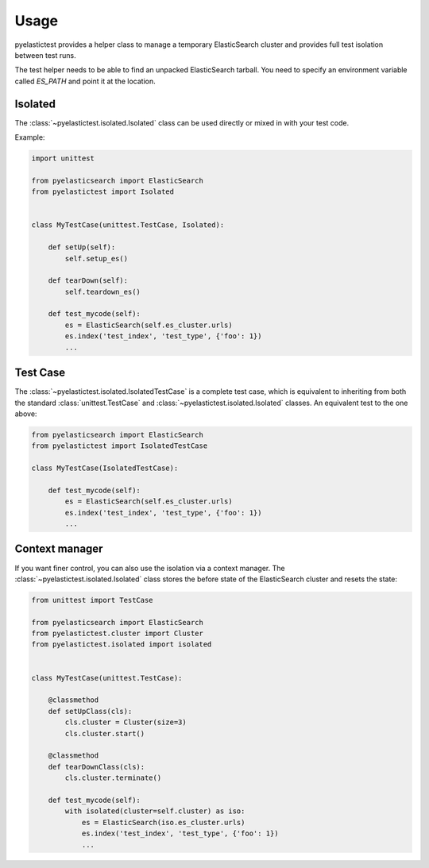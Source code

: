 .. _usage:

=====
Usage
=====

pyelastictest provides a helper class to manage a temporary ElasticSearch
cluster and provides full test isolation between test runs.

The test helper needs to be able to find an unpacked ElasticSearch tarball. You
need to specify an environment variable called `ES_PATH` and point it at the
location.


Isolated
========

The :class:`~pyelastictest.isolated.Isolated` class can be used directly or
mixed in with your test code.

Example:

.. code-block:: python

    import unittest

    from pyelasticsearch import ElasticSearch
    from pyelastictest import Isolated


    class MyTestCase(unittest.TestCase, Isolated):

        def setUp(self):
            self.setup_es()

        def tearDown(self):
            self.teardown_es()

        def test_mycode(self):
            es = ElasticSearch(self.es_cluster.urls)
            es.index('test_index', 'test_type', {'foo': 1})
            ...


Test Case
=========

The :class:`~pyelastictest.isolated.IsolatedTestCase` is a complete test case,
which is equivalent to inheriting from both the standard
:class:`unittest.TestCase` and :class:`~pyelastictest.isolated.Isolated`
classes. An equivalent test to the one above:

.. code-block:: python

    from pyelasticsearch import ElasticSearch
    from pyelastictest import IsolatedTestCase

    class MyTestCase(IsolatedTestCase):

        def test_mycode(self):
            es = ElasticSearch(self.es_cluster.urls)
            es.index('test_index', 'test_type', {'foo': 1})
            ...


Context manager
===============

If you want finer control, you can also use the isolation via a context
manager. The :class:`~pyelastictest.isolated.Isolated` class stores the
before state of the ElasticSearch cluster and resets the state:


.. code-block:: python

    from unittest import TestCase

    from pyelasticsearch import ElasticSearch
    from pyelastictest.cluster import Cluster
    from pyelastictest.isolated import isolated


    class MyTestCase(unittest.TestCase):

        @classmethod
        def setUpClass(cls):
            cls.cluster = Cluster(size=3)
            cls.cluster.start()

        @classmethod
        def tearDownClass(cls):
            cls.cluster.terminate()

        def test_mycode(self):
            with isolated(cluster=self.cluster) as iso:
                es = ElasticSearch(iso.es_cluster.urls)
                es.index('test_index', 'test_type', {'foo': 1})
                ...

